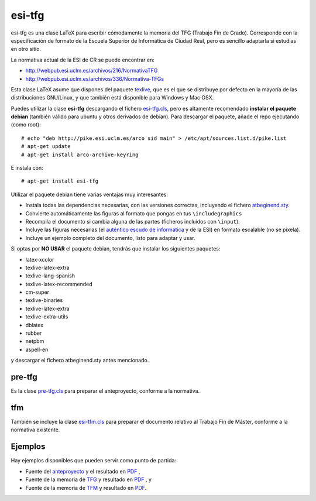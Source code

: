 esi-tfg
=======

esi-tfg es una clase LaTeX para escribir cómodamente la memoria del TFG (Trabajo Fin de
Grado). Corresponde con la especificación de formato de la Escuela Superior de Informática
de Ciudad Real, pero es sencillo adaptarla si estudias en otro sitio.

La normativa actual de la ESI de CR se puede encontrar en:

* http://webpub.esi.uclm.es/archivos/216/NormativaTFG
* http://webpub.esi.uclm.es/archivos/336/Normativa-TFGs

Esta clase LaTeX asume que dispones del paquete texlive_, que es el que se distribuye por
defecto en la mayoría de las distribuciones GNU/Linux, y que también está disponible para
Windows y Mac OSX.

Puedes utilizar la clase **esi-tfg** descargando el fichero esi-tfg.cls_, pero es altamente recomendado **instalar el paquete debian** (también válido para ubuntu y otros
derivados de debian). Para descargar el paquete, añade el repo ejecutando (como root)::

  # echo "deb http://pike.esi.uclm.es/arco sid main" > /etc/apt/sources.list.d/pike.list
  # apt-get update
  # apt-get install arco-archive-keyring

E instala con::

  # apt-get install esi-tfg

Utilizar el paquete debian tiene varias ventajas muy interesantes:

* Instala todas las dependencias necesarias, con las versiones correctas, incluyendo el fichero `atbeginend.sty <https://bitbucket.org/arco_group/arco-authors/raw/tip/tex/atbeginend.sty>`_.
* Convierte automáticamente las figuras al formato que pongas en tus ``\includegraphics``
* Recompila el documento si cambia alguna de las partes (ficheros incluidos con ``\input``).
* Incluye las figuras necesarias (el `auténtico escudo de informática`__ y de la ESI) en
  formato escalable (no se pixela).
* Incluye un ejemplo completo del documento, listo para adaptar y usar.

__ escudo_
.. _escudo:         http://crysol.org/emblema-informatica

Si optas por **NO USAR** el paquete debian, tendrás que instalar los siguientes paquetes:

* latex-xcolor
* texlive-latex-extra
* texlive-lang-spanish
* texlive-latex-recommended
* cm-super
* texlive-binaries
* texlive-latex-extra
* texlive-extra-utils
* dblatex
* rubber
* netpbm
* aspell-en

y descargar el fichero atbeginend.sty antes mencionado.

pre-tfg
-------

Es la clase pre-tfg.cls_ para preparar el anteproyecto, conforme a la normativa.

tfm
---

También se incluye la clase esi-tfm.cls_ para preparar el documento relativo al Trabajo Fin de Máster, conforme a la normativa existente.


Ejemplos
--------

Hay ejemplos disponibles que pueden servir como punto de partida:

* Fuente del anteproyecto_ y el resultado en `PDF`__ ,
* Fuente de la memoria de TFG_ y resultado en `PDF`__ , y
* Fuente de la memoria de TFM_ y resultado en `PDF`__.

.. _texlive:        http://www.tug.org/texlive/
.. _esi-tfg.cls:    /arco_group/esi-tfg/src/tip/tex/esi-tfg.cls
.. _pre-tfg.cls:    /arco_group/esi-tfg/src/tip/tex/pre-tfg.cls
.. _esi-tfm.cls:    /arco_group/esi-tfg/src/tip/tex/esi-tfm.cls
.. _TFG:            https://bitbucket.org/arco_group/esi-tfg/src/tip/examples/tfg
.. _anteproyecto:   https://bitbucket.org/arco_group/esi-tfg/src/tip/examples/anteproyecto
.. _TFM:            https://bitbucket.org/arco_group/esi-tfg/src/tip/examples/tfm
.. __: 		    http://fowler.esi.uclm.es/buildbot/esi-tfg/anteproyecto.pdf
.. __: 		    http://fowler.esi.uclm.es/buildbot/esi-tfg/tfg.pdf
.. __: 		    http://fowler.esi.uclm.es/buildbot/esi-tfg/tfm.pdf

.. Local Variables:
.. fill-column: 90
.. End: